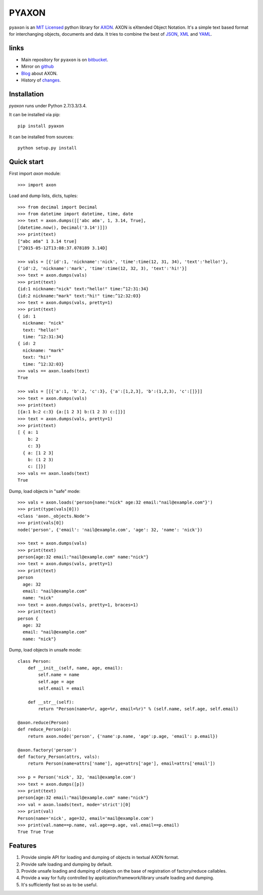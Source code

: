 ======
PYAXON
======

``pyaxon`` is an `MIT Licensed <http://opensource.org/licenses/MIT>`_ python library
for `AXON <http://intellimath.bitbucket.org/axon>`_. 
AXON is eXtended Object Notation. It's a simple text based format for interchanging
objects, documents and data.
It tries to combine the best of `JSON <http://www.json.org>`_,
`XML <http://www.w3.org/XML/>`_ and `YAML <http://www.yaml.org>`_.

links
-----

* Main repository for ``pyaxon`` is on `bitbucket <https://bitbucket.org/intellimath/pyaxon>`_.
* Mirror on `github <https://github.com/intellimath/pyaxon>`_
* `Blog <http://intellimath.bitbucket.org/blog/categories/axon.html>`_ about AXON.
* History of `changes <http://intellimath.bitbucket.org/axon/changelog.html>`_.

Installation
------------

`pyaxon` runs under Python 2.7/3.3/3.4. 

It can be installed via pip::

	pip install pyaxon
	
It can be installed from sources::

	python setup.py install

Quick start
-----------

First import `axon` module::

	>>> import axon

Load and dump lists, dicts, tuples::

	>>> from decimal import Decimal
	>>> from datetime import datetime, time, date
	>>> text = axon.dumps([['abc абв', 1, 3.14, True],
	[datetime.now(), Decimal('3.14')]])
	>>> print(text)
	["abc абв" 1 3.14 true]
	[^2015-05-12T13:08:37.078189 3.14D]
	
	>>> vals = [{'id':1, 'nickname':'nick', 'time':time(12, 31, 34), 'text':'hello!'},
	{'id':2, 'nickname':'mark', 'time':time(12, 32, 3), 'text':'hi!'}]
	>>> text = axon.dumps(vals)
	>>> print(text)
	{id:1 nickname:"nick" text:"hello!" time:^12:31:34}
	{id:2 nickname:"mark" text:"hi!" time:^12:32:03}	
	>>> text = axon.dumps(vals, pretty=1)
	>>> print(text)
	{ id: 1
	  nickname: "nick"
	  text: "hello!"
	  time: ^12:31:34}
	{ id: 2
	  nickname: "mark"
	  text: "hi!"
	  time: ^12:32:03}
	>>> vals == axon.loads(text)
	True
	  
	>>> vals = [[{'a':1, 'b':2, 'c':3}, {'a':[1,2,3], 'b':(1,2,3), 'c':[]}]]
	>>> text = axon.dumps(vals)
	>>> print(text)
	[{a:1 b:2 c:3} {a:[1 2 3] b:(1 2 3) c:[]}]
	>>> text = axon.dumps(vals, pretty=1)
	>>> print(text)
	[ { a: 1
	    b: 2
	    c: 3}
	  { a: [1 2 3]
	    b: (1 2 3)
	    c: []}]
	>>> vals == axon.loads(text)
	True

Dump, load objects in "safe" mode::
	
    >>> vals = axon.loads('person{name:"nick" age:32 email:"nail@example.com"}')
    >>> print(type(vals[0]))
    <class 'axon._objects.Node'>
    >>> print(vals[0])
    node('person', {'email': 'nail@example.com', 'age': 32, 'name': 'nick'})

    >>> text = axon.dumps(vals)
    >>> print(text)
    person{age:32 email:"nail@example.com" name:"nick"}
    >>> text = axon.dumps(vals, pretty=1)
    >>> print(text)
    person
      age: 32
      email: "nail@example.com"
      name: "nick"
    >>> text = axon.dumps(vals, pretty=1, braces=1)
    >>> print(text)
    person {
      age: 32
      email: "nail@example.com"
      name: "nick"}

Dump, load objects in unsafe mode::

	class Person:
	    def __init__(self, name, age, email):
	        self.name = name
	        self.age = age
	        self.email = email
        
	    def __str__(self):
	        return "Person(name=%r, age=%r, email=%r)" % (self.name, self.age, self.email)

	@axon.reduce(Person)
	def reduce_Person(p):
	    return axon.node('person', {'name':p.name, 'age':p.age, 'email': p.email})

	@axon.factory('person')
	def factory_Person(attrs, vals):
	    return Person(name=attrs['name'], age=attrs['age'], email=attrs['email'])
	
	>>> p = Person('nick', 32, 'mail@example.com')
	>>> text = axon.dumps([p])
	>>> print(text)
	person{age:32 email:"mail@example.com" name:"nick"}
	>>> val = axon.loads(text, mode='strict')[0]
	>>> print(val)
	Person(name='nick', age=32, email='mail@example.com')
	>>> print(val.name==p.name, val.age==p.age, val.email==p.email)
	True True True
	
Features
--------

1. Provide simple API for loading and dumping of objects in textual AXON format.
2. Provide safe loading and dumping by default.
3. Provide unsafe loading and dumping of objects on the base of registration of factory/reduce callables.
4. Provide a way for fully controlled by application/framework/library unsafe loading and dumping.
5. It's sufficiently fast so as to be useful.
